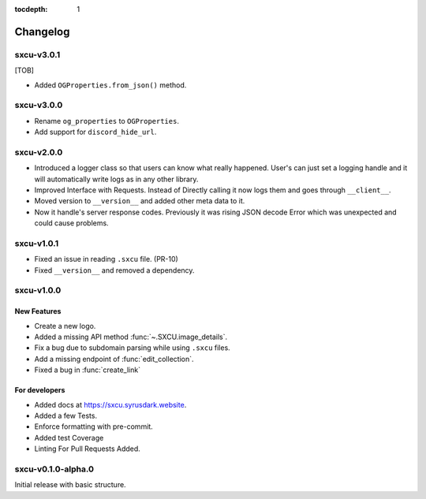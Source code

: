 :tocdepth: 1

.. _changes:

*********
Changelog
*********

sxcu-v3.0.1
===========
[TOB]

* Added ``OGProperties.from_json()`` method.

sxcu-v3.0.0
===========

* Rename ``og_properties`` to ``OGProperties``.
* Add support for ``discord_hide_url``.

sxcu-v2.0.0
===========

* Introduced a logger class so that users can know what
  really happened. User's can just set a logging handle and
  it will automatically write logs as in any other library.

* Improved Interface with Requests. Instead of Directly
  calling it now logs them and goes through ``__client__``.

* Moved version to ``__version__`` and added other meta data
  to it.

* Now it handle's server response codes. Previously it was
  rising JSON decode Error which was unexpected and could cause
  problems.


sxcu-v1.0.1
===========

* Fixed an issue in reading ``.sxcu`` file. (PR-10)
* Fixed ``__version__`` and removed a dependency.

sxcu-v1.0.0
===========

New Features
------------

* Create a new logo.
* Added a missing API method :func:`~.SXCU.image_details`.
* Fix a bug due to subdomain parsing while using ``.sxcu`` files.
* Add a missing endpoint of :func:`edit_collection`.
* Fixed a bug in :func:`create_link`


For developers
--------------

* Added docs at https://sxcu.syrusdark.website.
* Added a few Tests.
* Enforce formatting with pre-commit.
* Added test Coverage
* Linting For Pull Requests Added.

sxcu-v0.1.0-alpha.0
===================

Initial release with basic structure.
